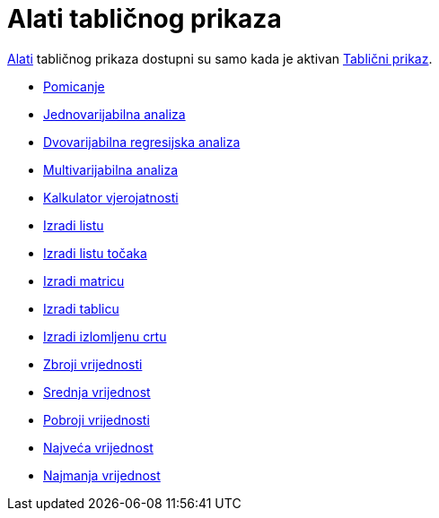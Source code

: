 = Alati tabličnog prikaza
:page-en: tools/Spreadsheet_Tools
ifdef::env-github[:imagesdir: /hr/modules/ROOT/assets/images]

xref:/Alati.adoc[Alati] tabličnog prikaza dostupni su samo kada je aktivan xref:/Tablični_prikaz.adoc[Tablični prikaz].

* xref:/tools/Pomicanje.adoc[Pomicanje]

* xref:/tools/Jednovarijabilna_analiza.adoc[Jednovarijabilna analiza]
* xref:/tools/Dvovarijabilna_regresijska_analiza.adoc[Dvovarijabilna regresijska analiza]
* xref:/tools/Multivarijabilna_analiza.adoc[Multivarijabilna analiza]
* xref:/tools/Kalkulator_vjerojatnosti.adoc[Kalkulator vjerojatnosti]

* xref:/tools/Izradi_listu.adoc[Izradi listu]
* xref:/tools/Izradi_listu_točaka.adoc[Izradi listu točaka]
* xref:/tools/Izradi_matricu.adoc[Izradi matricu]
* xref:/tools/Izradi_tablicu.adoc[Izradi tablicu]
* xref:/tools/Izradite_izlomljenu_crtu.adoc[Izradi izlomljenu crtu]

* xref:/tools/Zbroji_vrijednosti.adoc[Zbroji vrijednosti]
* xref:/tools/Srednja_vrijednost.adoc[Srednja vrijednost]
* xref:/tools/Pobroji_vrijednosti.adoc[Pobroji vrijednosti]
* xref:/tools/Najveća_vrijednost.adoc[Najveća vrijednost]
* xref:/tools/Najmanja_vrijednost.adoc[Najmanja vrijednost]
